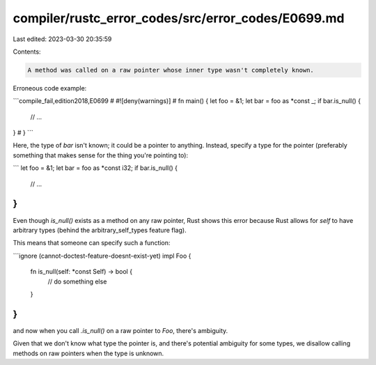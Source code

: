 compiler/rustc_error_codes/src/error_codes/E0699.md
===================================================

Last edited: 2023-03-30 20:35:59

Contents:

.. code-block:: md

    A method was called on a raw pointer whose inner type wasn't completely known.

Erroneous code example:

```compile_fail,edition2018,E0699
# #![deny(warnings)]
# fn main() {
let foo = &1;
let bar = foo as *const _;
if bar.is_null() {
    // ...
}
# }
```

Here, the type of `bar` isn't known; it could be a pointer to anything. Instead,
specify a type for the pointer (preferably something that makes sense for the
thing you're pointing to):

```
let foo = &1;
let bar = foo as *const i32;
if bar.is_null() {
    // ...
}
```

Even though `is_null()` exists as a method on any raw pointer, Rust shows this
error because  Rust allows for `self` to have arbitrary types (behind the
arbitrary_self_types feature flag).

This means that someone can specify such a function:

```ignore (cannot-doctest-feature-doesnt-exist-yet)
impl Foo {
    fn is_null(self: *const Self) -> bool {
        // do something else
    }
}
```

and now when you call `.is_null()` on a raw pointer to `Foo`, there's ambiguity.

Given that we don't know what type the pointer is, and there's potential
ambiguity for some types, we disallow calling methods on raw pointers when
the type is unknown.


